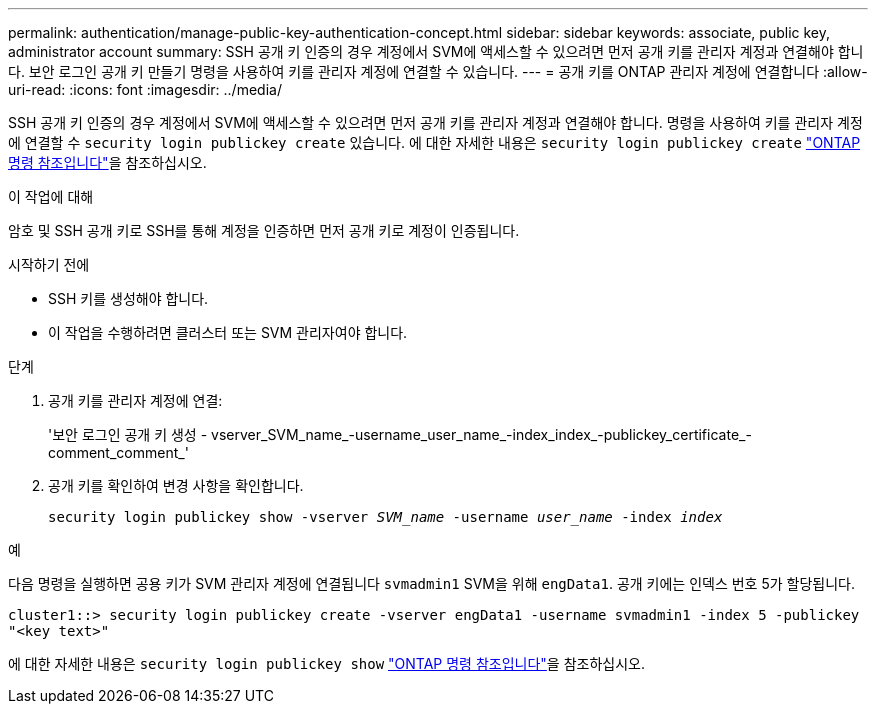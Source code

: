 ---
permalink: authentication/manage-public-key-authentication-concept.html 
sidebar: sidebar 
keywords: associate, public key, administrator account 
summary: SSH 공개 키 인증의 경우 계정에서 SVM에 액세스할 수 있으려면 먼저 공개 키를 관리자 계정과 연결해야 합니다. 보안 로그인 공개 키 만들기 명령을 사용하여 키를 관리자 계정에 연결할 수 있습니다. 
---
= 공개 키를 ONTAP 관리자 계정에 연결합니다
:allow-uri-read: 
:icons: font
:imagesdir: ../media/


[role="lead"]
SSH 공개 키 인증의 경우 계정에서 SVM에 액세스할 수 있으려면 먼저 공개 키를 관리자 계정과 연결해야 합니다. 명령을 사용하여 키를 관리자 계정에 연결할 수 `security login publickey create` 있습니다. 에 대한 자세한 내용은 `security login publickey create` link:https://docs.netapp.com/us-en/ontap-cli/security-login-publickey-create.html["ONTAP 명령 참조입니다"^]을 참조하십시오.

.이 작업에 대해
암호 및 SSH 공개 키로 SSH를 통해 계정을 인증하면 먼저 공개 키로 계정이 인증됩니다.

.시작하기 전에
* SSH 키를 생성해야 합니다.
* 이 작업을 수행하려면 클러스터 또는 SVM 관리자여야 합니다.


.단계
. 공개 키를 관리자 계정에 연결:
+
'보안 로그인 공개 키 생성 - vserver_SVM_name_-username_user_name_-index_index_-publickey_certificate_-comment_comment_'

. 공개 키를 확인하여 변경 사항을 확인합니다.
+
`security login publickey show -vserver _SVM_name_ -username _user_name_ -index _index_`



.예
다음 명령을 실행하면 공용 키가 SVM 관리자 계정에 연결됩니다 `svmadmin1` SVM을 위해 `engData1`. 공개 키에는 인덱스 번호 5가 할당됩니다.

[listing]
----
cluster1::> security login publickey create -vserver engData1 -username svmadmin1 -index 5 -publickey
"<key text>"
----
에 대한 자세한 내용은 `security login publickey show` link:https://docs.netapp.com/us-en/ontap-cli/security-login-publickey-show.html["ONTAP 명령 참조입니다"^]을 참조하십시오.
